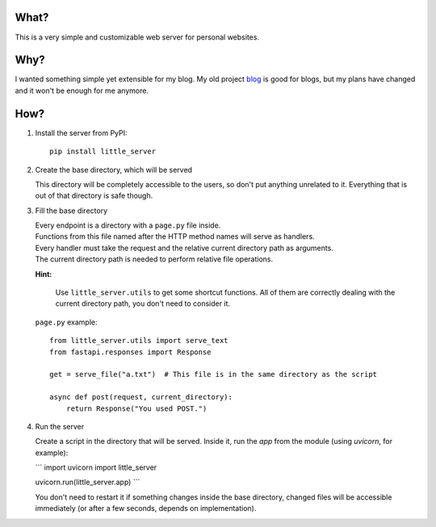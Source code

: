 What?
-----

This is a very simple and customizable web server for personal websites.

Why?
----

I wanted something simple yet extensible for my blog. My old project `blog`_ is good for blogs, but my plans have changed and it won't be enough for me anymore.

.. _blog: https://github.com/megahomyak/blog

How?
----

1. Install the server from PyPI::

       pip install little_server

2. Create the base directory, which will be served

   This directory will be completely accessible to the users, so don't put anything unrelated to it. Everything that is out of that directory is safe though.

3. Fill the base directory

   | Every endpoint is a directory with a ``page.py`` file inside.
   | Functions from this file named after the HTTP method names will serve as handlers.
   | Every handler must take the request and the relative current directory path as arguments.
   | The current directory path is needed to perform relative file operations.

   **Hint:**

       Use ``little_server.utils`` to get some shortcut functions. All of them are correctly dealing with the current directory path, you don't need to consider it.

   ``page.py`` example::

       from little_server.utils import serve_text
       from fastapi.responses import Response

       get = serve_file("a.txt")  # This file is in the same directory as the script

       async def post(request, current_directory):
           return Response("You used POST.")

4. Run the server

   Create a script in the directory that will be served. Inside it, run the `app` from the module (using `uvicorn`, for example):

   ```
   import uvicorn
   import little_server

   uvicorn.run(little_server.app)
   ```

   You don't need to restart it if something changes inside the base directory, changed files will be accessible immediately (or after a few seconds, depends on implementation).

